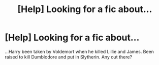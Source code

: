 #+TITLE: [Help] Looking for a fic about...

* [Help] Looking for a fic about...
:PROPERTIES:
:Score: 1
:DateUnix: 1493918223.0
:DateShort: 2017-May-04
:FlairText: Request
:END:
...Harry been taken by Voldemort when he killed Lillie and James. Been raised to kill Dumblodore and put in Slytherin. Any out there?


